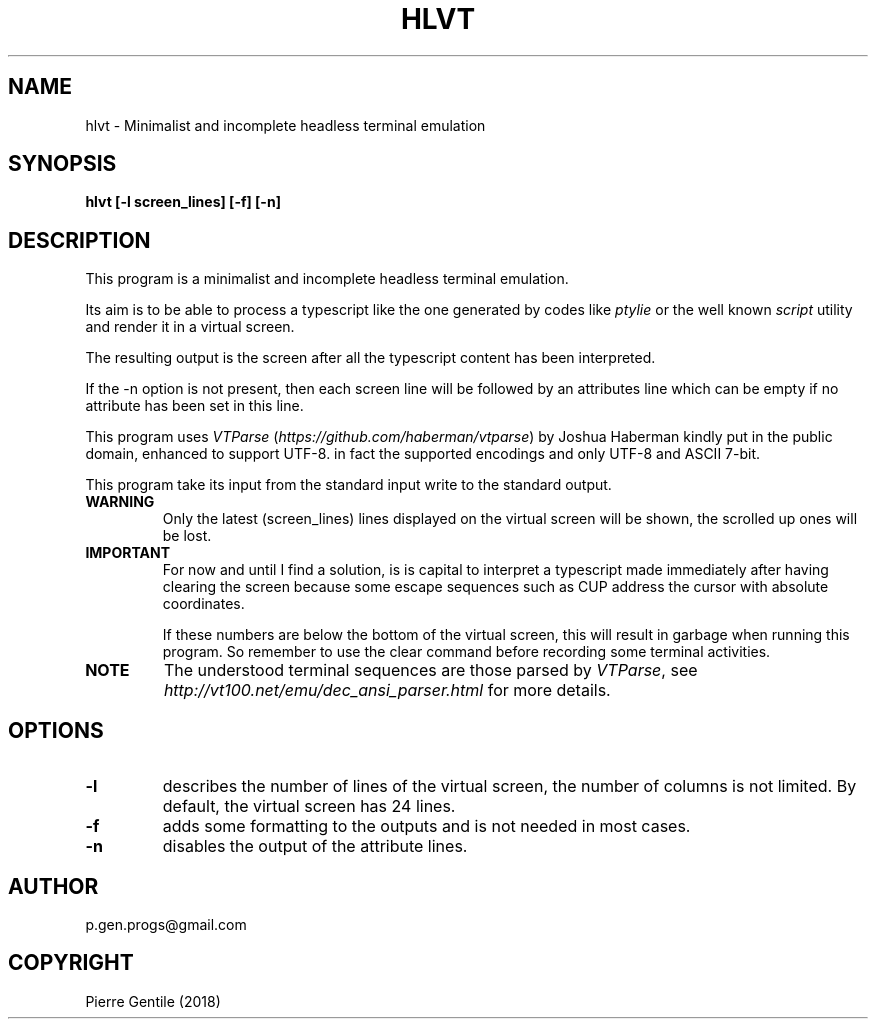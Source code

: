 .\" Man page generated from reStructuredText.
.
.TH HLVT 1 "" "0.1" "text processing"
.SH NAME
hlvt \- Minimalist and incomplete headless terminal emulation
.
.nr rst2man-indent-level 0
.
.de1 rstReportMargin
\\$1 \\n[an-margin]
level \\n[rst2man-indent-level]
level margin: \\n[rst2man-indent\\n[rst2man-indent-level]]
-
\\n[rst2man-indent0]
\\n[rst2man-indent1]
\\n[rst2man-indent2]
..
.de1 INDENT
.\" .rstReportMargin pre:
. RS \\$1
. nr rst2man-indent\\n[rst2man-indent-level] \\n[an-margin]
. nr rst2man-indent-level +1
.\" .rstReportMargin post:
..
.de UNINDENT
. RE
.\" indent \\n[an-margin]
.\" old: \\n[rst2man-indent\\n[rst2man-indent-level]]
.nr rst2man-indent-level -1
.\" new: \\n[rst2man-indent\\n[rst2man-indent-level]]
.in \\n[rst2man-indent\\n[rst2man-indent-level]]u
..
.SH SYNOPSIS
.sp
\fBhlvt [\-l screen_lines] [\-f] [\-n]\fP
.SH DESCRIPTION
.sp
This program is a minimalist and incomplete headless terminal emulation.
.sp
Its aim is to be able to process a typescript like the one generated by
codes like \fIptylie\fP or the well known \fIscript\fP utility and render it in
a virtual screen.
.sp
The resulting output is the screen after all the typescript content has
been interpreted.
.sp
If the \-n option is not present, then each screen line will be followed
by an attributes line which can be empty if no attribute has been set
in this line.
.sp
This program uses \fIVTParse\fP (\fI\%https://github.com/haberman/vtparse\fP) by Joshua
Haberman kindly put in the public domain, enhanced to support UTF\-8. in
fact the supported encodings and only UTF\-8 and ASCII 7\-bit.
.sp
This program take its input from the standard input write to the standard
output.
.INDENT 0.0
.TP
.B WARNING
Only the latest (screen_lines) lines displayed on the virtual screen
will be shown, the scrolled up ones will be lost.
.TP
.B IMPORTANT
For now and until I find a solution, is is capital to interpret a
typescript made immediately after having clearing the screen because
some escape sequences such as CUP address the cursor with absolute
coordinates.
.sp
If these numbers are below the bottom of the virtual screen, this
will result in garbage when running this program. So remember to
use the clear command before recording some terminal activities.
.TP
.B NOTE
The understood terminal sequences are those parsed by \fIVTParse\fP,
see \fI\%http://vt100.net/emu/dec_ansi_parser.html\fP for more details.
.UNINDENT
.SH OPTIONS
.INDENT 0.0
.TP
.B \-l
describes the number of lines of the virtual screen, the number of
columns is not limited.  By default, the virtual screen has 24 lines.
.TP
.B \-f
adds some formatting to the outputs and is not needed in most cases.
.TP
.B \-n
disables the output of the attribute lines.
.UNINDENT
.SH AUTHOR
p.gen.progs@gmail.com
.SH COPYRIGHT
Pierre Gentile (2018)
.\" Generated by docutils manpage writer.
.
